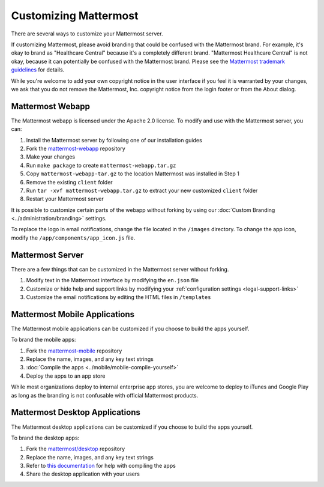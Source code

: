 Customizing Mattermost
======================

There are several ways to customize your Mattermost server. 

If customizing Mattermost, please avoid branding that could be confused with the Mattermost brand. For example, it's okay to brand as "Healthcare Central" because it's a completely different brand. "Mattermost Healthcare Central" is not okay, because it can potentially be confused with the Mattermost brand. Please see the `Mattermost trademark guidelines <https://www.mattermost.org/trademark-standards-of-use/>`__ for details.

While you're welcome to add your own copyright notice in the user interface if you feel it is warranted by your changes, we ask that you do not remove the Mattermost, Inc. copyright notice from the login footer or from the About dialog.

Mattermost Webapp
-----------------

The Mattermost webapp is licensed under the Apache 2.0 license. To modify and use with the Mattermost server, you can:

1. Install the Mattermost server by following one of our installation guides
2. Fork the `mattermost-webapp <https://github.com/mattermost/mattermost-webapp>`__ repository
3. Make your changes 
4. Run ``make package`` to create ``mattermost-webapp.tar.gz``
5. Copy ``mattermost-webapp-tar.gz`` to the location Mattermost was installed in Step 1
6. Remove the existing ``client`` folder
7. Run ``tar -xvf mattermost-webapp.tar.gz`` to extract your new customized ``client`` folder
8. Restart your Mattermost server

It is possible to customize certain parts of the webapp without forking by using our :doc:`Custom Branding <../administration/branding>` settings. 

To replace the logo in email notifications, change the file located in the ``/images`` directory. To change the app icon, modify the ``/app/components/app_icon.js`` file.

Mattermost Server
-----------------

There are a few things that can be customized in the Mattermost server without forking. 

1. Modify text in the Mattermost interface by modifying the ``en.json`` file 
2. Customize or hide help and support links by modifying your :ref:`configuration settings <legal-support-links>`
3. Customize the email notifications by editing the HTML files in ``/templates``

Mattermost Mobile Applications
------------------------------

The Mattermost mobile applications can be customized if you choose to build the apps yourself. 

To brand the mobile apps: 

1. Fork the `mattermost-mobile <https://github.com/mattermost/mattermost-mobile>`__ repository
2. Replace the name, images, and any key text strings
3. :doc:`Compile the apps <../mobile/mobile-compile-yourself>`
4. Deploy the apps to an app store

While most organizations deploy to internal enterprise app stores, you are welcome to deploy to iTunes and Google Play as long as the branding is not confusable with official Mattermost products.

Mattermost Desktop Applications
-------------------------------

The Mattermost desktop applications can be customized if you choose to build the apps yourself. 

To brand the desktop apps: 

1. Fork the `mattermost/desktop <https://github.com/mattermost/desktop>`__ repository
2. Replace the name, images, and any key text strings
3. Refer to `this documentation <https://github.com/mattermost/desktop/blob/master/docs/development.md>`__ for help with compiling the apps
4. Share the desktop application with your users 
